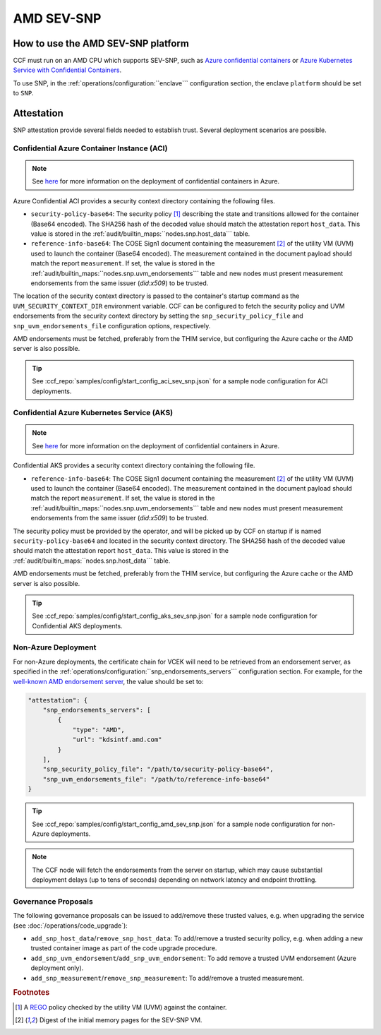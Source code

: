 AMD SEV-SNP
===========

How to use the AMD SEV-SNP platform
-----------------------------------

CCF must run on an AMD CPU which supports SEV-SNP, such as `Azure confidential containers <https://learn.microsoft.com/en-us/azure/confidential-computing/confidential-containers>`_ or `Azure Kubernetes Service with Confidential Containers <https://learn.microsoft.com/en-us/azure/aks/confidential-containers-overview>`_.

To use SNP, in the :ref:`operations/configuration:``enclave``` configuration section, the enclave ``platform`` should be set to ``SNP``.

Attestation
-----------

SNP attestation provide several fields needed to establish trust. Several deployment scenarios are possible.

Confidential Azure Container Instance (ACI)
~~~~~~~~~~~~~~~~~~~~~~~~~~~~~~~~~~~~~~~~~~~

.. note:: See `here <https://learn.microsoft.com/en-us/azure/container-instances/container-instances-tutorial-deploy-confidential-containers-cce-arm>`_ for more information on the deployment of confidential containers in Azure.

Azure Confidential ACI provides a security context directory containing the following files.

- ``security-policy-base64``: The security policy [#security_policy]_ describing the state and transitions allowed for the container (Base64 encoded). The SHA256 hash of the decoded value should match the attestation report ``host_data``. This value is stored in the :ref:`audit/builtin_maps:``nodes.snp.host_data``` table.
- ``reference-info-base64``: The COSE Sign1 document containing the measurement [#measurement]_ of the utility VM (UVM) used to launch the container (Base64 encoded). The measurement contained in the document payload should match the report ``measurement``. If set, the value is stored in the :ref:`audit/builtin_maps:``nodes.snp.uvm_endorsements``` table and new nodes must present measurement endorsements from the same issuer (`did:x509`) to be trusted.

The location of the security context directory is passed to the container's startup command as the ``UVM_SECURITY_CONTEXT_DIR`` environment variable. CCF can be configured to fetch the security policy and UVM endorsements from the security context directory by setting the ``snp_security_policy_file`` and ``snp_uvm_endorsements_file`` configuration options, respectively.

AMD endorsements must be fetched, preferably from the THIM service, but configuring the Azure cache or the AMD server is also possible.

.. tip:: See :ccf_repo:`samples/config/start_config_aci_sev_snp.json` for a sample node configuration for ACI deployments.

Confidential Azure Kubernetes Service (AKS)
~~~~~~~~~~~~~~~~~~~~~~~~~~~~~~~~~~~~~~~~~~~

.. note:: See `here <https://learn.microsoft.com/en-us/azure/aks/deploy-confidential-containers-default-policy>`_ for more information on the deployment of confidential containers in Azure.

Confidential AKS provides a security context directory containing the following file.

- ``reference-info-base64``: The COSE Sign1 document containing the measurement [#measurement]_ of the utility VM (UVM) used to launch the container (Base64 encoded). The measurement contained in the document payload should match the report ``measurement``. If set, the value is stored in the :ref:`audit/builtin_maps:``nodes.snp.uvm_endorsements``` table and new nodes must present measurement endorsements from the same issuer (`did:x509`) to be trusted.

The security policy must be provided by the operator, and will be picked up by CCF on startup if is named ``security-policy-base64`` and located in the security context directory. The SHA256 hash of the decoded value should match the attestation report ``host_data``. This value is stored in the :ref:`audit/builtin_maps:``nodes.snp.host_data``` table.

AMD endorsements must be fetched, preferably from the THIM service, but configuring the Azure cache or the AMD server is also possible.

.. tip:: See :ccf_repo:`samples/config/start_config_aks_sev_snp.json` for a sample node configuration for Confidential AKS deployments.


Non-Azure Deployment
~~~~~~~~~~~~~~~~~~~~

For non-Azure deployments, the certificate chain for VCEK will need to be retrieved from an endorsement server, as specified in the :ref:`operations/configuration:``snp_endorsements_servers``` configuration section. For example, for the `well-known AMD endorsement server <https://www.amd.com/content/dam/amd/en/documents/epyc-technical-docs/specifications/57230.pdf>`_, the value should be set to:

.. code-block:: json

    "attestation": {
        "snp_endorsements_servers": [
            {
                "type": "AMD",
                "url": "kdsintf.amd.com"
            }
        ],
        "snp_security_policy_file": "/path/to/security-policy-base64",
        "snp_uvm_endorsements_file": "/path/to/reference-info-base64"
    }

.. tip:: See :ccf_repo:`samples/config/start_config_amd_sev_snp.json` for a sample node configuration for non-Azure deployments.

.. note:: The CCF node will fetch the endorsements from the server on startup, which may cause substantial deployment delays (up to tens of seconds) depending on network latency and endpoint throttling. 

Governance Proposals
~~~~~~~~~~~~~~~~~~~~

The following governance proposals can be issued to add/remove these trusted values, e.g. when upgrading the service (see :doc:`/operations/code_upgrade`):

- ``add_snp_host_data``/``remove_snp_host_data``: To add/remove a trusted security policy, e.g. when adding a new trusted container image as part of the code upgrade procedure. 
- ``add_snp_uvm_endorsement``/``add_snp_uvm_endorsement``: To add remove a trusted UVM endorsement (Azure deployment only).
- ``add_snp_measurement``/``remove_snp_measurement``: To add/remove a trusted measurement.

.. rubric:: Footnotes

.. [#security_policy] A `REGO <https://www.openpolicyagent.org/docs/latest/policy-language/>`_ policy checked by the utility VM (UVM) against the container. 
.. [#measurement] Digest of the initial memory pages for the SEV-SNP VM. 